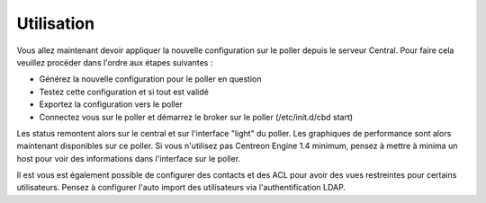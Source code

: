 Utilisation
===========

Vous allez maintenant devoir appliquer la nouvelle configuration sur le poller depuis le serveur Central. Pour faire cela veuillez procéder dans l'ordre aux étapes suivantes : 

* Générez la nouvelle configuration pour le poller en question
* Testez cette configuration et si tout est validé
* Exportez la configuration vers le poller 
* Connectez vous sur le poller et démarrez le broker sur le poller (/etc/init.d/cbd start)

Les status remontent alors sur le central et sur l'interface "light" du poller. Les graphiques de performance sont alors maintenant disponibles sur ce poller. Si vous n'utilisez pas Centreon Engine 1.4 minimum, pensez à mettre à minima un host pour voir des informations dans l'interface sur le poller.

Il est vous est également possible de configurer des contacts et des ACL pour avoir des vues restreintes pour certains utilisateurs. Pensez à configurer l'auto import des utilisateurs via l'authentification LDAP.
